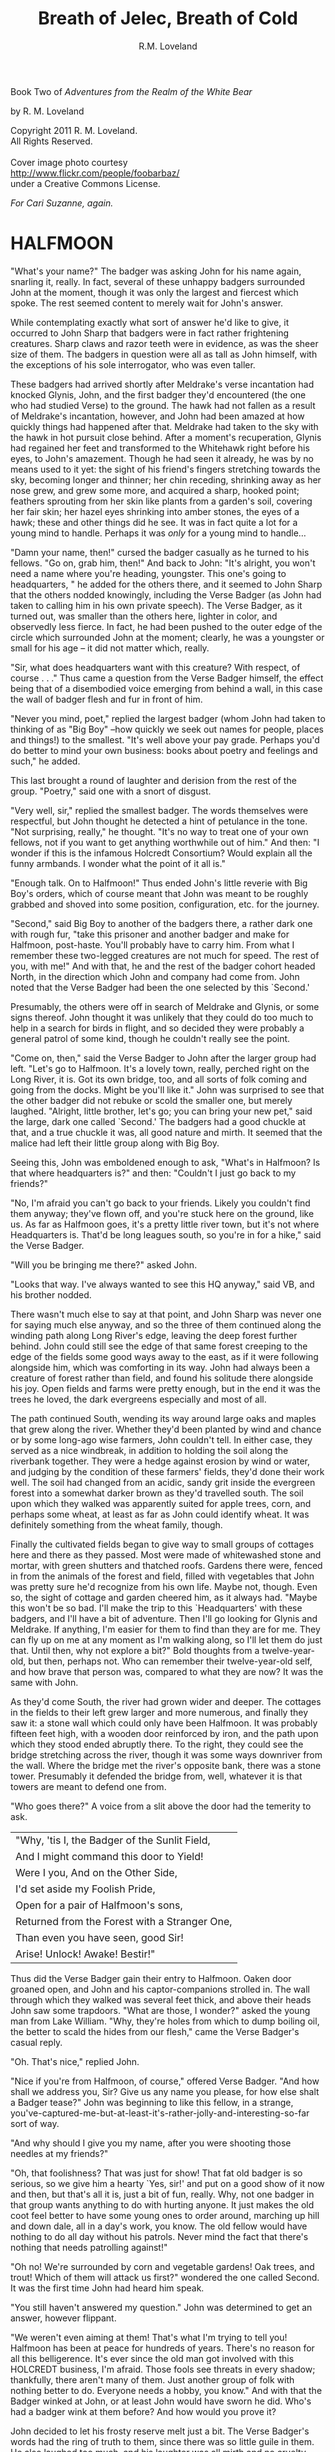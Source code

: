 #+TITLE: Breath of Jelec, Breath of Cold
#+AUTHOR: R.M. Loveland

Book Two of /Adventures from the Realm of the White Bear/

by R. M. Loveland
#+begin_html
<p style="page-break-before:always"></p>
#+end_html

#+begin_verse
Copyright 2011 R. M. Loveland.
All Rights Reserved.

Cover image photo courtesy
[[http://www.flickr.com/people/foobarbaz/]]
under a Creative Commons License.
#+end_verse

#+begin_html
<p style="page-break-before:always"></p>
#+end_html

/For Cari Suzanne, again./
#+begin_html
<p style="page-break-before:always"></p>
#+end_html

* HALFMOON

"What's your name?" The badger was asking John for his name again, snarling it, really. In fact, several of these unhappy badgers surrounded John at the moment, though it was only the largest and fiercest which spoke. The rest seemed content to merely wait for John's answer.

While contemplating exactly what sort of answer he'd like to give, it occurred to John Sharp that badgers were in fact rather frightening creatures. Sharp claws and razor teeth were in evidence, as was the sheer size of them. The badgers in question were all as tall as John himself, with the exceptions of his sole interrogator, who was even taller.

These badgers had arrived shortly after Meldrake's verse incantation had knocked Glynis, John, and the first badger they'd encountered (the one who had studied Verse) to the ground. The hawk had not fallen as a result of Meldrake's incantation, however, and John had been amazed at how quickly things had happened after that. Meldrake had taken to the sky with the hawk in hot pursuit close behind. After a moment's recuperation, Glynis had regained her feet and transformed to the Whitehawk right before his eyes, to John's amazement. Though he had seen it already, he was by no means used to it yet: the sight of his friend's fingers stretching towards the sky, becoming longer and thinner; her chin receding, shrinking away as her nose grew, and grew some more, and acquired a sharp, hooked point; feathers sprouting from her skin like plants from a garden's soil, covering her fair skin; her hazel eyes shrinking into amber stones, the eyes of a hawk; these and other things did he see. It was in fact quite a lot for a young mind to handle. Perhaps it was /only/ for a young mind to handle...

"Damn your name, then!" cursed the badger casually as he turned to his fellows. "Go on, grab him, then!" And back to John: "It's alright, you won't need a name where you're heading, youngster. This one's going to headquarters, " he added for the others there, and it seemed to John Sharp that the others nodded knowingly, including the Verse Badger (as John had taken to calling him in his own private speech). The Verse Badger, as it turned out, was smaller than the others here, lighter in color, and observedly less fierce. In fact, he had been pushed to the outer edge of the circle which surrounded John at the moment; clearly, he was a youngster or small for his age -- it did not matter which, really.

"Sir, what does headquarters want with this creature? With respect, of course . . ." Thus came a question from the Verse Badger himself, the effect being that of a disembodied voice emerging from behind a wall, in this case the wall of badger flesh and fur in front of him.

"Never you mind, poet," replied the largest badger (whom John had taken to thinking of as "Big Boy" --how quickly we seek out names for people, places and things!) to the smallest. "It's well above your pay grade. Perhaps you'd do better to mind your own business: books about poetry and feelings and such," he added.

This last brought a round of laughter and derision from the rest of the group. "Poetry," said one with a snort of disgust.

"Very well, sir," replied the smallest badger. The words themselves were respectful, but John thought he detected a hint of petulance in the tone. "Not surprising, really," he thought. "It's no way to treat one of your own fellows, not if you want to get anything worthwhile out of him." And then: "I wonder if this is the infamous Holcredt Consortium?  Would explain all the funny armbands. I wonder what the point of it all is."

"Enough talk. On to Halfmoon!" Thus ended John's little reverie with Big Boy's orders, which of course meant that John was meant to be roughly grabbed and shoved into some position, configuration, etc. for the journey.

"Second," said Big Boy to another of the badgers there, a rather dark one with rough fur, "take this prisoner and another badger and make for Halfmoon, post-haste. You'll probably have to carry him. From what I remember these two-legged creatures are not much for speed. The rest of you, with me!" And with that, he and the rest of the badger cohort headed North, in the direction which John and company had come from. John noted that the Verse Badger had been the one selected by this `Second.'

Presumably, the others were off in search of Meldrake and Glynis, or some signs thereof. John thought it was unlikely that they could do too much to help in a search for birds in flight, and so decided they were probably a general patrol of some kind, though he couldn't really see the point.

"Come on, then," said the Verse Badger to John after the larger group had left. "Let's go to Halfmoon. It's a lovely town, really, perched right on the Long River, it is. Got its own bridge, too, and all sorts of folk coming and going from the docks. Might be you'll like it."  John was surprised to see that the other badger did not rebuke or scold the smaller one, but merely laughed. "Alright, little brother, let's go; you can bring your new pet," said the large, dark one called `Second.'  The badgers had a good chuckle at that, and a true chuckle it was, all good nature and mirth. It seemed that the malice had left their little group along with Big Boy.

Seeing this, John was emboldened enough to ask, "What's in Halfmoon? Is that where headquarters is?" and then: "Couldn't I just go back to my friends?"

"No, I'm afraid you can't go back to your friends. Likely you couldn't find them anyway; they've flown off, and you're stuck here on the ground, like us. As far as Halfmoon goes, it's a pretty little river town, but it's not where Headquarters is. That'd be long leagues south, so you're in for a hike," said the Verse Badger.

"Will you be bringing me there?" asked John.

"Looks that way. I've always wanted to see this HQ anyway," said VB, and his brother nodded.

There wasn't much else to say at that point, and John Sharp was never one for saying much else anyway, and so the three of them continued along the winding path along Long River's edge, leaving the deep forest further behind. John could still see the edge of that same forest creeping to the edge of the fields some good ways away to the east, as if it were following alongside him, which was comforting in its way. John had always been a creature of forest rather than field, and found his solitude there alongside his joy. Open fields and farms were pretty enough, but in the end it was the trees he loved, the dark evergreens especially and most of all.

The path continued South, wending its way around large oaks and maples that grew along the river. Whether they'd been planted by wind and chance or by some long-ago wise farmers, John couldn't tell. In either case, they served as a nice windbreak, in addition to holding the soil along the riverbank together. They were a hedge against erosion by wind or water, and judging by the condition of these farmers' fields, they'd done their work well. The soil had changed from an acidic, sandy grit inside the evergreen forest into a somewhat darker brown as they'd travelled south. The soil upon which they walked was apparently suited for apple trees, corn, and perhaps some wheat, at least as far as John could identify wheat. It was definitely something from the wheat family, though.

Finally the cultivated fields began to give way to small groups of cottages here and there as they passed. Most were made of whitewashed stone and mortar, with green shutters and thatched roofs. Gardens there were, fenced in from the animals of the forest and field, filled with vegetables that John was pretty sure he'd recognize from his own life. Maybe not, though. Even so, the sight of cottage and garden cheered him, as it always had. "Maybe this won't be so bad. I'll make the trip to this `Headquarters' with these badgers, and I'll have a bit of adventure. Then I'll go looking for Glynis and Meldrake. If anything, I'm easier for them to find than they are for me. They can fly up on me at any moment as I'm walking along, so I'll let them do just that. Until then, why not explore a bit?" Bold thoughts from a twelve-year-old, but then, perhaps not. Who can remember their twelve-year-old self, and how brave that person was, compared to what they are now? It was the same with John.

As they'd come South, the river had grown wider and deeper. The cottages in the fields to their left grew larger and more numerous, and finally they saw it: a stone wall which could only have been Halfmoon. It was probably fifteen feet high, with a wooden door reinforced by iron, and the path upon which they stood ended abruptly there. To the right, they could see the bridge stretching across the river, though it was some ways downriver from the wall. Where the bridge met the river's opposite bank, there was a stone tower. Presumably it defended the bridge from, well, whatever it is that towers are meant to defend one from.

"Who goes there?" A voice from a slit above the door had the temerity to ask.

| "Why, 'tis I, the Badger of the Sunlit Field, |
| And I might command this door to Yield!        |
| Were I you, And on the Other Side,             |
| I'd set aside my Foolish Pride,                |
| Open for a pair of Halfmoon's sons,            |
| Returned from the Forest with a Stranger One,  |
| Than even you have seen, good Sir!             |
| Arise! Unlock! Awake! Bestir!"                 |

Thus did the Verse Badger gain their entry to Halfmoon. Oaken door groaned open, and John and his captor-companions strolled in. The wall through which they walked was several feet thick, and above their heads John saw some trapdoors. "What are those, I wonder?" asked the young man from Lake William. "Why, they're holes from which to dump boiling oil, the better to scald the hides from our flesh," came the Verse Badger's casual reply.

"Oh. That's nice," replied John.

"Nice if you're from Halfmoon, of course," offered Verse Badger. "And how shall we address you, Sir? Give us any name you please, for how else shalt a Badger tease?" John was beginning to like this fellow, in a strange, you've-captured-me-but-at-least-it's-rather-jolly-and-interesting-so-far sort of way.

"And why should I give you my name, after you were shooting those needles at my friends?"

"Oh, that foolishness? That was just for show! That fat old badger is so serious, so we give him a hearty `Yes, sir!' and put on a good show of it now and then, but that's all it is, just a bit of fun, really. Why, not one badger in that group wants anything to do with hurting anyone. It just makes the old coot feel better to have some young ones to order around, marching up hill and down dale, all in a day's work, you know. The old fellow would have nothing to do all day without his patrols. Never mind the fact that there's nothing that needs patrolling against!"

"Oh no! We're surrounded by corn and vegetable gardens! Oak trees, and trout! Which of them will attack us first?" wondered the one called Second. It was the first time John had heard him speak.

"You still haven't answered my question." John was determined to get an answer, however flippant.

"We weren't even aiming at them! That's what I'm trying to tell you! Halfmoon has been at peace for hundreds of years. There's no reason for all this belligerence. It's ever since the old man got involved with this HOLCREDT business, I'm afraid. Those fools see threats in every shadow; thankfully, there aren't many of them. Just another group of folk with nothing better to do. Everyone needs a hobby, you know." And with that the Badger winked at John, or at least John would have sworn he did. Who's had a badger wink at them before? And how would you prove it?

John decided to let his frosty reserve melt just a bit. The Verse Badger's words had the ring of truth to them, since there was so little guile in them. He also laughed too much, and his laughter was all mirth and no cruelty. John decided he believed him. "You can call me `Ursus,' if you please. And how should I address you?"

"I am known as Vellus to most, so you may call me that. Don't think you've won anything through a name, however. This is but the outermost ring of my powers, if you catch my meaning."

John did not, or not really, at least. He only knew what Meldrake had told him: don't give anyone your true name.

"Ursus is the bear. Are you a bear? I know a few, and they are not so small as you. They smell worse, and their claws are deadlier. Perhaps you'd like to meet one of them?" Vellus the Verse Badger was nothing if not accomodating, anyone could see that.

Just then they emerged from the tunnel through the wall into the sunlight. What John saw was a delight. Cobbled streets lined with trees, and all manner of strange creature and folk to stroll them! The main street of Halfmoon was much like those that John knew back in that other place that he called home, which is to say, Lake William. Of course, it wasn't Lake William, anyone could see that, or even a mirror of Lake William. In any case, the buildings ran alongside the street, several stories tall. Sidewalks ran in front of them, and trees planted every so often gave them shade. Shops and (presumably) restaurants filled the ground floors of the buildings -- some of them even had signs John thought he could almost read! They were written in a queer language whose letters resembled English, but of course it wasn't English, not really. After trying to read the signs for a moment and realizing he was lost, John gave up. Better to take in the rest of the scene.

As noted above, there were creatures and folk going about their daily business along those tree-lined sidewalks. And the streets! Filled with carts, and creatures darting between them to cross the street (no crosswalks here, John noted), the street was crowded with carts of all shapes and sizes. Presumably they were delivering to and from Halfmoon all sorts of victuals, vittles, trinkets, magical amulets, books, produce, meat, spices, salt, and more. John could smell some of those things as he stood, dumbfounded, with the badgers at his side.

Many of the carts were being pulled by oxen, just as one might imagine; John was surprised (though he shouldn't have been by now) to hear them talking to each other, and their drivers! "But of course," he thought, "Why shouldn't the oxen talk? Everyone and everything else does! I suppose the trees will be talking next, we haven't heard from them yet."

Little did Young John Sharp know as he spoke those words.

"Come now! Wake up, look lively! We're off to see a friend of mine, and maybe ours." Vellus had let John look long enough, and standing in one place when one is in a bustling town just won't do. "We'll see if you still want that name of yours in a bit," added the badger with a toothy grin. It made John a little uneasy, since (good-natured or no) a lot of sharp teeth were visible when Vellus grinned, and even though badgers didn't eat humans so far as John knew, sharp teeth on a creature that size will tend to make one a bit uneasy.

Second might have sensed that uneasiness. "Don't worry, lad, where we're going it's perfectly safe, even for hairless creatures with no teeth like yourself. Meaning no offense, of course," he added. "It's just that we haven't often seen your like in the Realm. Most everyone here is a creature of land, air, or sea, with the appropriate fur, feathers, claws, beaks, horns, etc. So you can imagine we find it a little curious how you lot could defend yourselves, survive."

It was obvious to John that Second had never visited the world of Men.

And so they set off on a little journey through the streets of Halfmoon, with Vellus in front, Second bringing up the rear, and poor John trying to keep pace as he was jostled between. The brisk pace meant that John experienced the next part of his time in Halfmoon as a bit of a blur. More tree-lined, cobbled streets, more creatures filling them, more signs in that queer "almost-but-not-quite-English" that made his head swim. Turn left, turn right, walk briskly to corner, turn left again. These were as many words as Vellus uttered, muttering as he glanced back and forth between the street and a scrap of paper (or what passed for it), all at a brisk march. It seemed that he'd been given directions by this "friend," and they were all three of them at the mercy of that slip of paper, or so John thought.

And just when John had begun to tire of yet another street, yet another line of oxcarts, crowds, not-English signs, and the like, Vellus drew to a halt. This meant, of course, that John ran squarely into the back of him, since he was in the midst of walking just as fast as his (admittedly) rather short legs would let him. John thought it was rather like walking into a wall (a fur-covered wall, that is).

They found themselves at the edge of a queer sort of park. Open fields skirted the front edge of it, where the sidewalk ran along the street, which acted as a buffer of open space between the busy streets and the woods of the park itself. Of course, John had no way of knowing that it was a park, or if it was, but what else could it be? One can only interpret new information in terms of what is already understood, and so he understood it as a city park.

"This looks like a park. Reminds me of the park back home in Lake William," John managed to get out (after having recovered from his impact with the fur-covered wall that was Vellus, of course).

"'Park,' eh? Well, here we'd call it a smallwood. Though it probably amounts to the same thing," replied Vellus.

"Wait a minute. Why did you need that piece of paper with directions to find it? I thought you were from around here," said John Sharp.

Vellus and Second looked at each other.

"Smallwoods have a way of moving about a place, didn't you know that? Or do all your 'Parks' just stay in one place?" asked the Verse Badger.

John didn't know what to make of it, so he remained silent.

Vellus replied to his silence with a nod. "In any case, we've arrived. Our guide resides within, and here we are without! Let's march ourselves up to the gate, and give the fool a shout!" It seemed that he was in the mood for some rhyming again.

They left the sidewalk and continued up a footpath lined with uneven stones. As they crossed the field and came closer to the `smallwood,' John could see that there was a wooden gate across the path where it entered the wood. "Is there nothing in this place," John thought to himself, "but that it doesn't have a gate of some sort in front of it?" He thought it best not to share such questions, of course.

As they approached the gate, John could see that it was set in an arch, also of wood, carved with strange letters that he didn't understand. They were different from the "not-English" of the signs in the town, though. In addition to letters, there were other carvings, lining the arch and the edges of the door in what we would describe as a `knotwork' pattern. The surfaces of the door itself were both carved and painted, and depicted scenes of small, dark creatures engaged in various activities. Or so one imagined, from a distance of twenty yards.

The images grew clearer as they made their way closer. "Bears!" thought John. "Bears!" Realizing what was carved on those doors, he was both excited and afraid. Each door was carved with three scenes, arranged vertically. The lower panel showed what were obviously cubs, little roly-poly creatures all in a pile, wrestling around as cubs are no doubt wont to do, and all the while Mother looked on from not-far-away. John thought that she was probably enjoying the play of the cubs, but there was also a note of defending them there, a fierceness that said: "Come no closer."

The second, middle panel showed a great tree, and in the high central branches of that tree was a bear, presumably there to gather whatever fruit or honey from beehives had drawn him or her there. The picture was an amazement to John, for although he knew from reading books that bears could climb trees, he had never seen any pictures of such things, much less seen it in life. And yet here it was, carved in relief and painted, a bear clambering around in the upper branches of a high tree! Rather exciting stuff...

The third and highest panel John saw last. Since the gate was so tall, let's say eight feet or more by our measure, his eyes fell naturally to the bottom panel, and then rose to the center. But now, having seen those lower panels, he turned his eyes to the highest panel of the carved wooden door, and what did he see there? Why, only this:

Two huge bears faced off against each other. Clearly a fight or contest of some sort was about to take place. Between the two bears stood a massive, gnarled tree, the branches of which filled the sky of the carving and, in fact, covered it completely. Beneath its massive span and thick trunk, the bears beneath looked rather small, though John had no doubt that, were he to see two such bears in person, preparing for combat, he'd be quite afraid. Which was no doubt what he should be feeling right now, approaching the lair of what was apparently a bear or group of bears, right here in the middle of a bustling town. And from the looks of things, they didn't really want visitors.

Even the loquacious Vellus, the Badger of Verse himself, seemed somewhat cowed (or was it awed?) as they approached the high oaken gates. Second, usually not one to say much, kept his own counsel as usual. As did John. Vellus merely turned to John, and said quietly (if rather sharply), "Mind your tongue here, as I will mine. Friends or no, they can be fierce!" And with that, fear or no, caution or no, the Verse Badger drew himself up to his full height, steel in his spine, and raised the brass knocker that hung from the heavy gate. One, two, three times he knocked. The sound the knocker made as it struck the brass plate behind it rang across the field over which they'd walked. It seemed to affect the dark forest ahead queerly, however, and John could have sworn the sound didn't travel more than ten feet or so before failing.

The sound of that knocker's ring could have lost its courage, after all. Upon entering *that* forest, filled with *those* creatures, one could hardly be blamed for losing heart. Even if one were an inanimate wave of sound. For the bears were widely known in the Realm, and feared, not because they were killers, per sÃ©, or particularly vicious (certainly they were no more bloodthirsty than the birds of prey, or vicious than an aroused badger, for example), but because of their sheer greatness of size, and also, one must imagine, because of how terrible a creature of that size can become when aroused to anger. For size does matter, in some things, and the rage of a giant beast must exact its own terrible price on those within reach when that rage comes.

Perhaps more unsettling to the other creatures of the realm was that there was no way to determine when a bear might attack. In some cases it was largely a matter of the bear's personality and personal inclination, and thus there was no way to predict it. This is not to say that all creatures in the Protector's Realm did not have their own personalities, thoughts, and feelings, for of course they did, and to claim otherwise would be folly. Even so, the bear was known as a creature of strange moods rather than predatory impulses, and most thought it the better part of wisdom to simply stay away. For what reason would a badger have to consort with bears? Or a raven, for that matter, or a starling or rabbit or wolf? Of all these, the wolves were the only land animals that did not fear the bears, which is to say: would engage in battle with them from time to time, usually over a freshly killed carcass. We might style it more neutrally as a `confrontation', though for a wolf it is more akin to a battle than a hunt, when dealing with a creature such as a bear.

Then there was the matter of the smallwoods, which is to say: Magic. For the smallwoods were forests that *moved*, and travelled from place to place throughout a city or town. They were known as the only way for bearkind to enter or leave a town, or at least: the only way they *would* enter or leave. And how could a forest move from one place to another, you ask? How could it travel from town to town, or (as also happened) from one place within a town to another, and all this without the town's residents seeing or hearing a thing, waking up on Thursday and finding that Wednesday's forest in the park on the south edge of town had become Thursday's forest on the north end? We simply don't know, as they don't, and there are some such things that we cannot know, the mysteries of bears perhaps being one of those mysteries among many that the universe holds. Or perhaps not, and one day we'll know how it's done, see the gears and nuts and bolts of it, so to speak, and say: "Oh, we knew it all along! No Magic about it!" All very easy to say, of course, once we've learned how a thing is done, we who couldn't dream up how to accomplish that thing in the first place. In any event, we must call the moving forests of the bears `smallwoods', and we must admit that, for our purposes here, and according to our understanding, they are the true Magic.

None of this was on young John Sharp's mind, however, as the clang of the brass knocker at the bear's gate rang through the air. There was no other sound that John could detect, and as far as he could tell nothing was moving in forest or field. Vellus stood statue, with his brother Second beside him. They had said they had a friend here, but it was hard for John to imagine that a creature friendly to them was about to appear from behind the gate. Though John had to admit that of the scenes carved on the door, the first two had been peaceful enough, and the second one, with the bear up in the tree, could even pass for humor.

Just then they all three heard something large moving behind the gate. They could hear its breathing. A snort came, that turned into a kind of growl or throat noise. John stood stock-still and prayed (not for the first time, and not the last) that he would find a way through this, as a large body bumped against the gate from behind.

John heard the rattling of heavy chain against oak. Three seconds later, the door began to swing outward from the stone arch.

* THE TUTOR

"It doesn't work," said the novice, a young man of 13. Tall, though slight and pale, with a rather nondescript mop of brown hair, he was but a middling student at the castle. Indeed, he was one of those most often found here in the head Tutor's office seeking assistance from his elders. Even so, he received only middling marks from his superiors. The study of number did not come easily to all those chosen by the Master of Red and Black, it seemed. And yet here he was again, seeking to learn. What else could a teacher do, but teach?

Known mostly as "Spark," he was not known for the quickness of his mind among the other students. One had to wonder whether that nickname had been given to him by the other students as a cruel jape, since he was hardly the brightest light to shine forth from the Dark Tower. Or even the sixth-brightest. Oh well. Hopefully he hadn't seen the cruelty in their dry humor and had merely taken it as a compliment, a name meant to denote his skill in taming the elemental forces which were required in order to make the new computing machines work. Or so the Head Tutor hoped as he considered the boy across the table. He hoped above all that the boy would remain oblivious to their jokes and cruelty, and keep working. And yet...

Would that all of my charges were as curious, even those whose intellectual gifts are greater. No, he reminded himself, /especially/ those whose gifts are greater. For in the study of number, and indeed of the new computing machines which had recently grown therefrom, diligence and curiosity often outstripped raw ability. Many were those who had been given the Gift at an early age, and squandered it as their dimmer peers eventually surpassed them through hard work (or serendipity, which is just one of the effects of hard work). Often it seemed that their intellectual gifts were in fact curses, which of course is true of most gifts that allow one to get away with doing less than one's peers. Indeed, there are no gifts, only things that cost. Everything costs, in the end. The sword with which you slay the dragon today may cut your own throat tomorrow. And so on. And yet here he is again in my office, this skinny creature with no real ability, just refusing to quit, refusing in the face of all his mediocrity to slink away defeated and leave the field to his intellectual betters.

"I spent all last night trying to figure out what was wrong with it, and I have a few ideas. I wrote them down." The boy pulled out a piece of paper filled with unintelligible glyphs. "/What are these, the marks of chicken's feet/?" thought the Tutor. "/And I don't understand that messy-looking diagram over there on the left/."

"Alright, young master. Let's see what we have here. I see you've chosen the hexadic representation?" The boy nodded yes. "Very well, let's get this into some kind of order, shall we? I see, in this corner, a diagram of sorts? Are these the signal roads along which you'd like the Elemental Forces to travel?"

The boy nodded again. Signal roads were a difficult concept to master for some, the Tutor had to admit. He had had some difficulty when he'd started to learn them as well, though not nearly so much as this young one was having. No matter. The material must be pounded through thick skulls as well as thin.

"Source, earth... yes, yes. Wait, what's this?" He pointed out a glyph that straddled two signal roads where they crossed (lines on the parchment, really, and rather ugly, wavily drawn ones in this case, clearly by an unsteady hand). /Rather than give him an answer, ask a question/. "What does this do?"

"Well, I put that there to raise the Elemental Force along that road, but ..." The boy frowned, and didn't speak for several long seconds. Finally even his meager intellect was able to distinguish what the teacher was implying, and he realized his error. This time, at least. "Of course! I raised the Elemental Force, but at the cost of rising Innate Friction! Continuity of Flow remained the same, of course, but it was no longer enough to overcome the Innate Friction! Thanks, Tutor! I guess it's back to the drawing board. I only hope it's ready by the next moonturn, since that's when the next Evaluation begins." With that the young boy scurried out the door of Acutus the Head Tutor, presumably back to the little workbench he shared with two other Acolytes in the common study rooms.

Acutus' own rooms were little better, though he appreciated them just the same. Situated as they were in a single cylindrical tower, the various Acolytes, hangers-on and advisors to the Master of Red and Black (or "M.R.B.") were allotted rather limited floor spaces, since all rooms in the tower were cross-sections of a "doughnut" shape created by the central stair that ran up the innermost area of the structure. Because of this, the status of one's rooms were determined by how high and how small they were, since to have a larger room meant to be further from the seat of power, as well as to have a diminished view. Thus Acutus was well-pleased with his location in the top third of the tower, and certainly the view from his windows out to the surrounding mountainsides was stunning, absolutely stunning. One paid for that as well, however, with chill. This high up, the wind never stopped blowing, and so arrangements were made for heavy, shuttered windows, thick velvet curtains, and of the course the fires were kept burning at all times.

Acutus yawned. It was too early in the morning for an aging bird like himself to be dealing with these strange creatures, these so-called "humans" from another world, that seemed so important to the tower's Master. As a young jay, long before the ascendancy of the Master of Red and Black, he had studied at the Rookery in Halfmoon, which for many years had been the main seat of higher learning in the Numerick Arts, renowned throughout the Realm of the White Bear (Jelec, the Protector, Honored be His Name, Red His Tooth and Claw). Acutus had earned high marks as a young bird fresh in from the forest, and for long years after that had tutored at the Rookery himself, in addition to travelling throughout the realm while pursuing his own studies and research. From time to time he would visit other Numbermasters living throughout the land, sharing their hospitality and company, not to mention the use of their libraries whenever he could. Upon his return to the Rookery from one of his famous trips abroad he would give a lecture, or series of same, sharing what knowledge he'd gathered with his fellow seekers after wisdom.

Much had changed since the arrival on the scene of the Master of Red and Black, however. Acutus was no longer a scholar in residence at the Rookery in Halfmoon; he had been called away two years ago by the Master of Red and Black, with the Rookery's own Headmaster serving as catspaw. Always a jealous old creature, that Headmaster. Acutus must have seemed a rival to him, and so he was sent away. Acutus was to take up a new position, he'd been told, at another castle away to the South, somewhere in the Kettle Mountains. Once there, he would become the head Tutor (which meant he would assume the duties of a Headmaster without the associated pay), and his charge was to design the curriculum of a new school of Number, training new Numbermasters. It was what he felt he was born to do, and to be appointed by the Rookery's Headmaster to open a new school, well, it was supposed to be a high honor, and yet it had left a bad taste in his mouth somehow.

For one thing, he'd never heard of this "Master of Red and Black" fellow, and for that reason alone he had been suspicious. Who was this person, and what had he done that he could convince the Rookery's Head to open a new school just for him? For all the years of his life, Acutus knew, as did every other Numbermaster in the Realm, that there were only three schools for those who would wrestle with the mysteries of Number. Halfmoon was largest and oldest, trainer of the most able teachers and researchers. Aerie was smaller, a single tower in a monastic setting high in the Barkshire Mountains to the East of Halfmoon, long leagues away and surrounded by endless miles of the Black Forest. Her students went the way of Combination, which was to say those mysteries of counting and chance.  Finally there was Northwatch, called by some Norwich, a mighty castle in its own right, originally raised by the early Bear Kings in the Frosted Hills south of the Rondak Mountains. Fewer visitors made their way there, though the journey was no longer than that to Aerie. Some said it was the cold and snow that kept visitors away, others that it was the queer ways of the Northerners. Whatever the reason, it was known as a lonely place. Northwatchers ("Norritchers" in the peasant tongue) traveled the road of Fluxion, which was to say the essence of Change. Curves, their slopes and the areas beneath were what they sought. A worthy study, truly, and honorable, Acutus thought. Many of the mysteries were connected by the study of Fluxions, and connected to it as well.

Indeed all three Houses of Number had distinguished themselves with honor, there could be no denying. For as long as those now living could remember, there had been these three homes and refuges for the study of Number and her mysteries. Now there was a fourth, struggling to be born amidst the wilderness. Acutus knew that it was not worthy of inclusion with the others, and wouldn't be for hundreds of years at least. Even then, it would always retain title as the newest House, and as such would remain the younger sibling of the others, ever having to prove its worth. For now it did not even have a proper name, which was all to the good, Acutus decided. The other Houses of Number would scarce be aware of its existence for some years yet, since he was sure that the Rookery's Headmaster hadn't troubled himself overmuch to inform the others of Acutus' whereabouts. For whatever reason, the old stork had wanted him gone, and for good.

"So be it, then," he had often thought. "I'll raise this House myself, and it shall become Great. Let the other Houses tremble at the mention of the Dark Tower and its mages, wizards of Number itself but also of the new Counting Machines that will extend the reach of their powers over the whole earth!"

Such had been the goal of Acutus during his fervor at the discovery of the Counting Machines. What a wonder, after all! A machine that can perform calculations for you, can compute the trajectories of the moon and stars, search tirelessly through veritable haystacks of numbers for just the one you need, the right one that makes answering your question or solving your problem that much easier! Or at the very least: a tool that would extend one's reach, would allow one to grapple with ever greater and greater mysteries of Number, Knowledge and the Universe!

Of course, the machines were still large, fragile, and somewhat error-prone. Their understanding of numeric precision still left a great deal to be desired, and they required teams of highly trained Numbermasters and Acolytes to massage their inputs and outputs. For all their promise of infinite possibility, their opening up of doors into the halls of cosmic power, they were still only machines that had been conceived of and created by fallible creatures of blood and bone. Still, they represented a technology in its infancy, and one which the general public was hardly even aware of to boot. Little did the commons know what delights the future held in store for them! And as one of history's great and almost-forgotten Numbermasters, that inimitable black bear known simply as SchneeBaer (The Snow Bear), was quoted as saying: "Technology always gets better; it never gets worse."

Acutus had envisioned a world where the Numbermasters, rather than serve the ambitions of warriors, as they had for so many years, would serve the people. For centuries the various Orders of Number had earned their place in the Realm through service, first to the ancient line of Bear Kings, and then to the various lords and masters that had sprung up after those early kings had disappeared. The world had changed since then, though. Kings and battles, blood and valor had given way to farming, trading, a life of peace and plenty. Now instead of a countryside filled with bustling castles, keeps, and holdfasts, it was farms, cottages, humble folk plying their trades, making their way through life as gracefully as they could.  Humble folk who needed the protection of the rule of law, not some ancient Bear King's long-dead words. Meanwhile, in many places, castle, keep, and holdfast stood empty, and most people were happy to have it that way.

And of course that was why the Master of Red and Black had always hated for it to be called the Realm of the White Bear. For though there were bears in the world, just as there were other creatures (from Aardvark to Zebra and beyond), the dread White Bears had not made their way below Rondak for many generations now, and whatever trade they plied in those vast, icy wastes was of no concern to those within the Realm (or whatever it would soon be called, with the advent of this New Age they were building).

Thus it was time for the Realm to move beyond woods magic and dead kings, and to embrace the rule of law and civilization. Bright civilization, Redcloth called it!--

Acutus caught himself at that mention of the Master's common name. One never knew when the Master might be listening in. If not him, one of his shadows. It was best to comport oneself in one's own mind as one would in public, Acutus told himself. Yes, that was best.

* A LADDER TO THE STARS

  "And so it was that I found myself traveling in the company of a large raven. In fact, the raven in question was as tall as I was (which is to say: around six feet or so). He had discovered me in the dungeon of Redcloth's tower, and had brought with him, in addition to bread and water (O Joy! O Bounty!), a selection of magical items which, he assured me, would make our hasty exit possible. Naturally, I was overjoyed to hear this, since I was at that time unable to work any magics whatsoever on my own behalf. It was my hope that his large size and rather fearsome staff of ash (with its appropriately large head of meteor-rock), which he referred to as the "Staff of Forgetting", would be adequate to secure our release.

  You can imagine my dismay upon learning that his plan for rescuing me involved, not the heavy staff with which he was armed, nor his aforementioned formidable size, but a pouch on his hip, from which he drew several scrolls of sheepskin (or a similar material, since I cannot know for sure), upon which were written mere words and symbols! Disaster! Of course, little did I know back then that these were the true tools of his trade, and more dangerous they turned out to be in the end than any longswords or warhammers. But that is a story for another time, perhaps, for in fact, the very manner of my escape was to depend upon one of these scrollmagics. For this raven and I found ourselves at the end of a long tunnel beneath the great tower. Presumably it was built for drainage, since its distinguishing characteristic was a trough, several inches deep, which ran down the center of the stone floor, creating two `lanes', as it were, and upon these we traveled. We stood there, looking out at the freedom which awaited us mere inches away... through iron bars!

  And what did this black stranger do? Did he call down the mighty powers, which I now know that he had at his command? Did he invoke some terrible spirit from beyond our little mortal coil, whose mildest wrath would tear down that dread tower, terrible as it was in its own black way, block by obsidian block? Did he conjure a $VERSEMAGIC that, in its poignance and elegance of phrase, in its bombast and gravitas, its vivacity, would rip Redcloth and all his avatars from this plane of existence with the force of seabourne gales?

  No, no, no, and no. He muttered something and pulled from the aforementioned pouch at his hip a smattering of tiny seeds, which he tossed nonchalantly onto the stones at the floor of the tunnel. He then withdrew one of the scrolls I've just told you about, and he spoke a few simple lines which, even to this day, I remember well:

| For each of you, seeds numbered 1 through /n/,     |
| Please, and Thank You, and Thank You again.        |
| Until you meet an obstacle, grow up straight,      |
| Branch left and right once you meet that gate, and |
| Naturally, branching, do the same as before,       |
| A tree at each tip, your roots in the floor.       |

  With that, he reached into his pouch yet again, and brought forth a clear flask. I must assume that it was filled with water, but it was like no water which I had ever had the pleasure to see or taste, for as soon as he had sprinkled it over the seeds, he motioned for me to step back a few paces. And a good thing he did so! For no sooner had I done as he'd bid than the first shoots emerged from those seeds and began burrowing into the stones in the floor. Presumably, they wanted each to secure a proper footing before beginning their upward growth. I could hardly believe my eyes as I watched them quite literally `shoot' up from the ground and meet the iron bars, which, as it turned out, formed a portcullis. Just as the raven's verse had requested of them, the vines (as they now clearly were) grew to the first bar and branched in two, forming a `V'. Each arm of this `V' then wrapped over the bar, at which point the arms met, and each grew around the other in brief embrace, after which time they continued growing ever upward, finding a new partner with which to continue the dance at the next level. In this way they grew upward and outward, each shoot becoming vine and then thick branch, until at last they had covered the entire portcullis of iron in a sort of regular "web" pattern or latticework.

  [Figure 13.0: FRACTAL TREE/PORTCULLIS DIAGRAM]

  At that time I began to notice a slight groaning and creaking. It was the sound something makes when it hasn't been moved from one place for a very long time. For the branches of the raven's few seeds had reached their full growth and strength, and now they began to push implacably against the weight of the portcullis. It began to move upward, so slowly that it was almost imperceptible to the eye.

  Now, I must admit that I began to feel some anxiety at that point, since I was, in fact, still technically a prisoner of Redcloth's dread tower, and on that count very little of substance had changed, since I had not even got out the basement door yet! And so, unselfish fellow that I am, I turned and shared these feelings with my new friend and would-be rescuer. "Friend", I said, "you've done lots for me so far, and I am of course very grateful, but I remain troubled since, for all your work, we're still in the basement of the same tower in which I woke up this morning, and not very many steps away from the cell where I slept, as it happens. I've no doubt that you're a brave and hearty fellow, and that, should the alarm sound and dozens of my captors come pouring out-of-doors to guard this entrance from the outside, or some such, you would do your bravest best, but 'twould avail us little, as I think you know".

  And so he turned to me and said, "All that you've said is true, but in fact our true difficulty lies in front of us, not behind. For the malice of Redcloth is a subtle malice, full of tricks, traps, and puzzles. I've no doubt this simple business with the portcullis will be looked back upon with a fond nostalgia once we've seen what awaits us beyond these walls".

  "And yet you don't seem to be in any particular hurry", I replied. "Why is that? Aren't there going to be guards coming? One might imagine that a tower this size has many and more. Yet you don't seem concerned at all."

  "Mere guards are of no concern to me. Nor would they be to your captor. For he and I were trained at the same schools, by the same masters, and as such mere physical conflict, constraint, or restraint interests us little. Knowing this, he guards his tower against his real enemy, who was once a friend. For the most dangerous enemy was always once a friend. Otherwise, how could he hurt you? Only a friend would know where best to aim his sword. For that reason, I know that guards are not our challenge here. The contest is with your captor himself, and our weapon is the same as it was ever (and shall be for ever) where he is concerned: the mind. Therefore we should worry ourselves but little over guards and swords, and rather more over traps, tricks, and puzzles of logic."

  I was, to understate, quite surprised, and not entirely happy to hear this news. "Wait. You were once friends? I don't understand. How is it that you're here to help me now? Why? What do you stand to profit from this?"

  "Profit is of no concern to me, I have the whole world given to me. As do you, though you do not see it, friend. As for the story of my friendship with your captor, that is a long and arduous tale, with twists and turns and the love of a woman, madness, and all the ingredients which go into the cooking of such a stew. As such, we haven't time for it here."

  At that I was silent. I supposed that I would rather be rescued, and hear the tale another time (preferably in a nice warm pub, with the fire blazing and a cold pint in hand), rather than hear the tale now and thereby disrupt the rescue. I wasn't reassured, however, since the revelation that my supposed champion was in fact a friend of my (still-nearby!) captor did but little for my general sense of well-being. Not knowing this strange raven from a hole in the ground, as the saying goes, I had little reason to trust him, save for the fact that I had rotted in that cell for Protector-only-knows how long, and this creature had been the only one to care, evidenced, of course, by the fact that he was the only one who'd shown up.

  During our conversation the vines covering the portcullis had rendered it nearly invisible; in fact, it now resembled nothing so much as an ivy-covered wall, since there was not even an inch of iron visible through the now-leafy vines. Nor was any light coming through the bars. Meanwhile, the slight groaning sound the portcullis made as it was being pushed up had continued, so that there was now perhaps an inch between the floor and the bottom of the gate.

  My anxiety, as I've said before, was growing by the second, despite my new friend's reassurances, or perhaps because of them, and so I found myself staring intently at that gap, tracking its maddeningly slow progress with a watchful eye. So watchful, in fact, that the eye in question (my very own!) was beginning to twitch.

  "Have you considered wiggling your toes?" Thus came the voice from the corner behind me. I jumped a bit at the sound, nervous thing on the verge of escape that I was, and saw the raven, now sitting on the floor. His back was against the wall, and he was smoking. In the now-mostly-dark corridor (growing lighter by the millisecond, thank The Protector!), I could see the raven's face lit by the red glow of his pipe. By this time I was tired of calling him "the raven", and so I asked simply: "What's your name, Friend?"

  To which he replied: "I carry several with me at all times, for use at need. In this part of the world, I go by Meldrake. But more importantly: Have you considered wiggling your toes?"

  "Whatever for?"

  "Combined with a few deep breaths, I hear it's quite therapeutic. All the rage these days among the consciousness-focussed wellness troupe. You know: biofeedback, meditative states, accessing the combined genetic wisdom of millions of years of your forebears via the collective unconscious. Surely you've heard about this sort of thing?"

  I had to admit that I hadn't.

  "No matter. You're of course free to discard or reuse my third-hand advice as you see fit. Though I, for one, recommend a good toe-wiggling from time to time."

  Though I had no idea what this character was on about, he had at least distracted me from my worries, if ever so briefly.

  "Perhaps you'd like to have a seat with me, and watch the sunrise?" With that, he nodded towards the opposite wall, where there was now a band of light along the wall's bottom edge, where the door had allowed it in.

  I decided to sit with him and watch that "sun" rise, and of course I wiggled my toes around some for good measure. As the good raven had implied, the tension within my feet was enormously strong, and had been causing me much pain, though I hadn't realized it before.

  We sat there for perhaps twenty minutes more, "watching the sun rise" thanks to the work of those magnificent seeds. He with his pipe, I with my earnest toe-wiggling. And breathing, too, when I remembered to do it.

  During that time I thought about several things. First, I imagined what manner of traps and tricks lay in wait for us as we made our way past this (likely) first and easiest obstacle of our journey from the tower. Or rather, I spawned a thread of worry that ran constantly in the background and ruminated upon such topics, thereby freeing my conscious mind for more interesting (or at least useful) work.

  Second, I spent a little time thinking about what, if anything, I'd do with my life if I ever got out of here. I quickly backgrounded that process as well, attaching the label: `UNPRODUCTIVE'. You see, I have a way of thinking about my thoughts that gives me the impression that I am in control of them --or at least, I have the impression of managing them, which is comforting and even sometimes useful.

  Having sent those uninteresting topics to background processes (as noted), I brought my attention to the present. And what did I know or notice about the present, now that I had backgrounded (hereafter referred to as "=bg='d") the usual currents of anxiety, idle future wonderings, &c.? It turned out that I knew several things:

  First: that I had just been freed from my (very small) cell by the raven with whom I now travelled, by a process that was itself duly fantastical in nature, and thus worthy of recollection for your benefit, you who are the faithful listener of this tale. Second: that cell had been hermetically sealed, i.e., had had magical protections placed upon it, in several forms, to wit:

  Verse magicks (a.k.a. "Versorial" magic): poems and songs that, in their intent, were designed to keep me from ever leaving that room, or, barring that, would visit terrible misery upon me and mine, should I ever find a way to leave. These were placed within the walls themselves during the room's construction. More precisely: verses had been composed and transcribed onto strips of cloth, which were then baked into each individual brick laid into each wall, to include all of the floors and ceilings.

  In addition, the door to my cell was built of black oak. It is difficult for me to impute the meaning of this to you if you are not, in fact, a resident of the lands where Jelec (The Protector, Honored Be His Name) holds sway, but let it suffice to say that the black oak is a rare and beautiful tree, one that hides deep in the forest, and which has properties -- that is, ways of disguising itself from intruders. Who are these intruders? Why, creatures like us, who do all of this unnecessary moving, running around, shouting, and general noisemaking! We alternately furry or feathered oafs, alive for this fleeting moment only! Well, the black oak (and all other trees, for that matter) are highly attuned to the movements of mammals, noisy noisemakers that we are. I'm sure you don't need me to tell you that trees are quite literally "plugged in" to the earth itself, and as such are privy to her moods and mysteries in ways that we who live a few brief years upon her surface cannot imagine.

  Finally, as you may have gathered, there are some of us here (you are among them, I think, Good Avis!) who happen to have special relationships with certain species of tree which, again for reasons which I do not understand, allows us to tap into those elemental magics to which I've just referred. The black oak is mine. As such, I could never harm it, or any door (since we are in fact discussing a door, as I recall) that is made from it. Can you harm your brother, your sister? No more could I visit harm upon my cell door. In fact, I loved that door, since I could sit in front of it for hours and just /be/. Unlike the bricks which lined my little prison, the door was not filled with any malice for me, in the form of nasty spells or otherwise. It was simply a heavy door, reinforced here and there with black iron. Black iron over black oak. Such was the cunning of my captor, for he knew this well: that the best way to imprison someone is to build part of their cage out of something they love. Never forget that.

  In any case, lest you think my imprisonment involved only the "mere" verse magicks to which I've alluded, let me continue. For what would the world be without numbers? Those old friends of mine and yours! Yes, my adversary is exceedingly clever when it comes to the Art of Number, more so than I could ever dream of! And therein lies the other part of my prison:

  Number magicks (a.k.a. "Mathemagics"), which take the form of various mathematical facts or puzzles, encoded in a number of ways obvious and non-. For instance, the first series of puzzles I discovered involved dyadic number sequences encoded in tilings which ran around the soffits along the ceiling. Solving these would lead to still further clues, emplaced in other areas of the room, which would lead to still further, and so on. It reminded me of the old joke about the dictionary definition of recursion:

  /Recursion/, n. See /Recursion/.

  What, you do not know what recursion is? We shall have to remedy that, my dear Avis. Yes, indeed. For now I can tell you that to recur, one must have a recurrence, that is: things happen again, and again, and again. Do you see?

  Yes, where was I? Oh yes, recursion, number magicks, &c. The walls of my cell. Dyadic and hexadic numbers were everywhere! As a matter of fact, that brings me to the nature of my escape from the outer tower, which I'll return to telling you about in a moment, if you'll but permit an old fool his ramblings. But first, what were some of the other number tricks and games in my cell? Well, I can tell you that the brick pattern on both floor and ceiling were of what I'll call the `seashell' variety; I call them that because the pattern in which they were laid resembled a seashell! Here, let me draw it for you in the dirt. Yes, over here by the fire, please. Come closer, don't be afraid. Here it is:

  [Figure 13.1: BRICKS LAID IN GOLDEN RATIO/SEASHELL PATTERN]

  So there you have it. Both floor and ceiling were laid with bricks in this way, those same malevolent bricks which were filled with spells against me. Overhead /and/ underfoot. I can't tell you how many hours, how many nights I lay awake staring at that ceiling, plumbing the depths of that pattern, of those bricks in that configuration. I spent years with them, and of course I'd like to think I got something out of it other than my current insanity, but you'll have to be the judge of that, since it's a matter for another time.

  And the walls! How could I forget the walls? When I wasn't laying awake at night staring at the ceiling, I was staring at the walls. They were laid in yet another pattern, a very fetching seven-pointed `star' pattern, as a matter of fact, and one which I'll draw for you as well, though of course you don't need me to show you what a star looks like:

  [Figure 13.2: BRICKS LAID IN STAR PATTERN]

  Even so, I suppose you must admit that this was a rather curious-looking star, and in fact it has some strange properties, this "heptagon", as it is known.

  (Incidentally: at this point, you might be wondering why it is that our world, or reality, or realm, or branch on the great cosmic tree of life, or what-have-you (which is called the Land of the White Bear (Honored Be His Name), in case you've forgotten somehow), is filled with a people whose speech you can understand, and who use a vocabulary that is familiar to you. Indeed, why should these strange creatures from another reality be using words to describe the things in their world which are clearly based upon the English language, and which have Greek and Latin word roots, stems, suffixes, and the like? Why, the answer is simple: we are not in fact using those words, stems, suffixes, roots, and so on, based as they are upon historical events which are not of this place and of which we are nearly entirely ignorant! Instead, it is the habit of your mind to translate our speech as such, for each of us can only understand inasmuch as she can translate things happening around her into a form which is easily digestible for her own way of thinking.)

Needless to say, I was rather flattered that the dread Redcloth had had a special room built just for little old me, and that he had gone to all this trouble in general. Of course, that prospect held little real joy, since it meant that I was now trapped in a room in some drafty, cold tower, with no freedom and without even the ability to read the books I wanted, or to write or receive letters. For one who would live a life of the mind, this is ultimate damnation. At least until you realize that your mind is the book. Or alternately: books are pale shadows of mind, one mind as it existed at one moment in time.

  Returning from digression now... right. So how exactly did I escape from that horrid place? I'll tell you. Just hold in your mind that there is a version of Meldrake and one of me, sitting in that hallway or tunnel beneath the tower, idly smoking pipes and wiggling our toes, waiting for our good friends the vines to finish raising the portcullis which separates us from the outside world. Please place a mental bookmark there, since it is where we must needs return to forthwith. First, however, you must know how it is that I came to be outside my cell in the first place. And again, I must tell you: via the skill, courage and cunning of the redoubt Meldrake!

  Perhaps I praise him too much. In any case, I was, as you now know, held prisoner in that specially-constructed magical cell for time out of mind. I forgot who I was, or how long I had been there. As it happened, I was meditating upon one of the many and varied mathematical puzzles which were in evidence all around me, as was my habit, and suddenly I heard a whisper. I, who had not heard the sound of a creature's voice in --what was it? Months? Years?-- and here I was, hearing whispers. In that situation, the first thing one does is say: "I'm probably going mad, and this is but the first step down that slope". After all, one doesn't just sit around by oneself hearing whispers all day!

  Or perhaps one does. So as I sat thinking, I heard whispers, and those whispers were difficult to hear, but I could conjecture after a few moments that they were some sort of verse. Someone was chanting a verse! At that time I had no choice but to believe that someone, some new dark sorceror who was Redcloth's favorite pet of the moment, had come down to the dungeon to have a bit of fun with me, casting a spell upon me to give me a boil upon my bottom, you know, that sort of thing. Of course, there were few but the one we call Redcloth himself who would have had the ability to do me any harm, for most of those who would call themselves "sorceror" or "versemaster" or "numbermaster" were, in fact, nothing more than fools trifling with great mysteries. To be fair, those mysteries are such that few even among the wise understand. And I am by no means among the wise!

  Therefore I decided that there was little chance of some flatterer having made his way down into the bowels of the tower, and so I began to wonder: who else could it be? Over time, and by mustering intense concentration, I was able to discern but a few lines, of which I'll repeat a small part here:

| grass. (1)                                                               |
| milk. (1)                                                                |
| sour! (2)                                                                |
| brick by brick, (3)                                                      |
| flower by flower, (5)                                                    |
| black oak, iron, parchment, power! (8)                                   |
|                                                                          |
| I call upon you now as the Son to his Father: (13)                       |
| (mortar, stoneways, parchment, bother!) (8)                              |
|                                                                          |
| Burn the Tree of Life where we all began, from cavespeech to mountain    |
| to querulous plain. (21)                                                 |
|                                                                          |
| 'Twas for nought if a child in the darkness lays, there's nought in Good |
| if Good this stays, and Good hath nought to teach these Days --          |
| If true, and can't we hope for isn't?                                    |
| When was the last the Protector listen'd?                                |
| Who knows, for the old were then young at that!                          |
| Mortar, stoneways, parchment, drat!                                      |

  The whispers kept on going like this, fading in and out of my hearing, each verse getting longer and longer. From time to time they would `return to zero', so to speak, and begin again from the same place, though as you might imagine they would travel in slightly different paths at first, and the paths traversed by those verses as they grew and grew would diverge more and more, until they had wended their way into topics and territories new and strange, completely different from those which had come before.

  Of course, this structure, once heard, can be imagined to be the product, not only of great effort on the part of the VerseMaster, but of the world itself. Note that it begins so simply, with a word. Much like our Universe, some believe. Then there is another word, another single syllable. Then a word of two syllables, followed by three syllables, and so on. This is in fact also tied to a mathematical sequence which has been known in these lands for many years, and which has many interesting properties.

  I did not know all this instantly at the time I heard those rhythmic whispers in that cell long ago, but slowly over a period of hours, as the chanting continued, I was able to gather information, and in fact I was rather in awe of this creature who could compose such a verse, in real time, as it were, and whose command of number and verse together were strange and unknown to me. Of course, there are those who exceed in the narrow and sometimes austere way of Number, and those who travel freely the winding path of Verse, but few there are who tread with one foot upon each. So this was a very strange creature indeed, that I discovered outside my cell on that day.

  And what of that sequence? Well, let me describe it for you: it is in fact simplicity itself, such that even a child can understand its basic operation. Let us begin with 0. Adding 1 to the previous number, we have 1 again. Add 1 and 1 to make 2. Add 2 to the previous value of 1, and you have 3. 3 and 2 are 5.

  Let me draw this out for you over at the table. Yes, do come on over here with me, please. Don't mind that stack of books, but do mind the candle. Yes, here's a nice blank space on the vellum for me to write upon. Yes, where were we? The sequence. And so:

  |   1 |
  |   1 |
  |   2 |
  |   3 |
  |   5 |
  |   8 |
  |  13 |
  |  21 |
  |  34 |
  |  55 |
  |  89 |
  | 144 |
  | ... |

  And on and on and on...

  This sequence has a special name here. As it is quite well-known among the society of Numbermasters in our world, I can only assume that it has been given a name in your world as well. Do you know what it is? No, I suppose not, young thing that you are. Here we call it the "Biscalar Sequence", which is to say: "the ladder built of two", though in this case we are concerned with a ladder that scales to the very stars. For this sequence has some quite explosive properties indeed. Perhaps we would be best served by a picture? Yes, let me draw it out here, in the corner. And do fetch another sheet of vellum from that cabinet over there. The mahogany, yes.

  Let's begin with a circle to represent each digit, like so:

  [Figure 13.2: STACKED CIRCLES: FIRST FIVE NUMBERS IN FIBONACCI SEQUENCE]

  As described, each number in the sequence is the sum of the two preceding numbers. Which of course you can see from the list of numbers I wrote above. What are some of the properties of this sequence, however? Now you will catch a glimpse of the Numbermaster's Art, and what goes into it: no less than the constant questioning of all! Especially where number series are concerned, there are several essential properties to be aware of, and for each property there are several questions we must ask (Note that these we discuss here are by no means exhaustive, but are merely an introduction, my dear Avis, and the gentlest at that).

  Often series of numbers are referred to as /sums/, or can be thought of that way. And one of the most important qualities of sums are whether they are /convergent/ or /divergent/, which is to say: as we keep adding/subtracting/doing-Protector-knows-what to the elements of the series, do they shoot off toward ∞, with the sum growing ever larger and larger and larger? (I'll give you a hint, or more precisely, the same hint I already gave you, and tell you again that the "ladder of two leads to the stars", which is an old bird's silly way of saying that it heads ever upward towards ∞. That is to say, it is a /divergent/ sum. It is also, incidentally, an old peasant saying about the value of marriage, which is rather funny, I think.)

  This is easy to see with our beloved `ladder' (here, I'll write it straight across -- might be a bit clearer this way, in case you hadn't got it before):

  | 1 | 1 | 2 | 3 | 5 | 8 | 13 | 21 | 34 | 55 | 89 | ... | ∞. |

  Clearly, this is a creature that climbs ever higher and higher, into the very topmost branches of the World Tree! No one can hope to contain such a beast for long. Try to chase it and you will quickly tire. Try to describe the /n/ th item in the sequence (for a large value of /n/), and life quickly becomes difficult (unless you are in possession of a mechanical aid, of course, but that is a discussion for later, my dear Avis. You aren't ready yet!).

  As for /convergent sums/, they tend to hover more and more closely in and around a certain value, which is (again) to say: each term in the series adds less and less to the total, and so it "converges", or comes to rest, around a particular number, which some unenlightened creatures refer to as the `answer'. But naturally there are no true answers for an inquisitive mind. Only ever and always new questions!

  An example of a convergent sum? Very well, then you shall have it, and in fact, it's right here in front of you. Or perhaps one should say: we're very close to it. As you've just seen, the Biscalar Sequence is an infinite sum (or divergent, if you prefer). Therefore, if we attempt to sum all of the terms in that sequence, we quickly shoot off into the blue, grow spiritually fatigued, question our place in the universe, the meaning thereof, &c.

  However, if we sum the /reciprocals/ of the sequence, we meet with another result entirely.

  You've had reciprocals in your schooling, haven't you, Avis? I'll recap quickly, just in case.

  Given a number /n/, place it in the denominator of a fraction. Let the numerator of that fraction be 1 (which is also known as /unity/, which is quite a beautiful way of describing it, don't you think?). Let me write out a few examples for you, just so:

  |    n | 1/n     |
  |------+---------|
  |    1 | 1/1 = 1 |
  |   13 | 1/13    |
  |   42 | 1/42    |
  | 1257 | 1/1257  |

  Note that the reciprocal of unity (1) is itself unity (1).

  As I was saying: if we sum the reciprocals of the Biscalar, we go from the Biscalar itself

  | 1 | 1 | 2 | 3 | 5 | 8 | 13 | 21 | 34 | 55 | 89 | ... | ∞ |

  to the sum which is known as the Reciprocal Biscalar Constant.

  | 1/1 | 1/1 | 1/2 | 1/3 | 1/5 | 1/8 | 1/13 | 1/21 | 1/34 | 1/55 | 1/89 | ... | 3.3598... |

  This is just a rather scary-sounding way of saying "a single number which is created by summing the reciprocals of the Biscalar Sequence".

  Written together, the picture becomes a bit clearer, and of course one should pay special attention to the rightmost values (that is, the sums).

  |   1 |   1 |   2 |   3 |   5 |   8 |   13 |   21 |   34 |   55 |   89 | ... |         ∞ |
  | 1/1 | 1/1 | 1/2 | 1/3 | 1/5 | 1/8 | 1/13 | 1/21 | 1/34 | 1/55 | 1/89 | ... | 3.3598... | 

  I hope I haven't bored you with this rambling on of mine, Avis. We haven't known each other for very long, after all, and I do tend to go on so. Oh, no I haven't? Well, I don't believe you, for after all you are a very nice young girl and of course I would expect that you're just far too polite to admit that you're stuck in this room with a strange old creature like me, listening to me ramble on about mathematics and other foolishness! Perhaps it's time I got back to my story?

As I was saying, this sequence we've just been discussing corresponds precisely to the syllabic structure of the verse spells that Meldrake was chanting outside my cell when he arrived, thereby informing me that the creature with whom I would soon be dealing was in fact a reasonably powerful VerseMaster and no mere flatterer or pretender to same, and it explains to you, I hope, the combination of elation and trepidation which flooded over me at that time.

I had been sitting and listening to the chanting of this creature for some time, and had completely lost my focus on anything other than the rhythmic chanting of his voice. After some time it had become rather hypnotic, you see. Presently it stopped, and I heard the owner of that same voice step towards my door, and then he spoke: "Stand in front of the door."

I was very near the door, but was seated, as I've said. I stood and positioned myself directly in front of the door as this stranger had asked. Were it some mere brawler or swordfighter who'd given me that order, I might have balked, supposing that such a one would soon come crashing through that door and onto me. However, I had by now seen (or is it heard?) enough evidence that this fellow was trained in the subtler Arts that I deduced that he must know enough about trees and creatures and the connections 'tween that this would not happen.

As for what happened next, it's difficult to explain, or even to describe. Have you ever noticed a sound hovering just at the edge of your hearing? It's so faint that you have a hard time distinguishing it from silence, and you only realize a bit later that what you were hearing was your own blood as it rushed through the veins in your ear. Well, as I stood there behind that door, waiting for what I hoped was my rescue, I began to notice something like that. It began as a low hum coming from the other side of the door, but before many seconds had passed I perceived that this sound had grown somehow, and was now in the room with me as well.

In fact, before many seconds had passed, I knew that the sound was coming from inside me, and from my diaphragm in particular. I was humming the sound myself! And this was no `strolling through the woods on a clear day' sort of humming, either. More like: an elemental vibrational force that was emerging from my body, and the frequency I was emitting matched that which came from the other side of the door and joined with it, filling first my belly and chest and then the room around me!

After this synchronization had been reached, my partner beyond the door and I continued our monotonous duet for two or three minutes' time, during which I felt that we were communicating via these sound waves in some way that I don't really understand. Gradually the sound from behind the door grew less and less, and I was obliged to match it. Within another minute or so, we had finished, and I stood there trying to understand a strange feeling which was now filling my body.

And what's more, I found myself standing in the hallway outside my cell door.

* THE SMALLWOOD

"Welcome, friends." The voice that emerged from behind the gate was deep as a mountain. Though its words were friendly words, that voice had a language all its own that spoke of deep forests and things not to be trespassed against. The door was now fully open, and John could see the brown hulk that had stood behind it. He craned his neck to see the broad face and murderous snout, from which those friendly words had emerged, and realized the reason for the height of the arch. The bear stood on its hind legs and surveyed them calmly; John wished like anything that he could read the facial expressions of bears, but he supposed that the lack of bared fangs reassured him somewhat. 

"I see you've brought a new friend", said the brown bear.

"Indeed we have. And how does this day find you, old friend?", asked Vellus, the Verse Badger.

"Bright sun outside. Cool, dark forest inside. The Long River beside me, teeming with fish. What more should a bear want from the world?" It seemed obvious, to hear him say it.

"A fair point. Would that we were all so grateful for a day in the Realm. I'm sure you remember my brother, who is called `Second' by some, though he was the first in our litter. As for my new friend, I'm sure the two of you will get on famously; he is called `Ursus', and comes from a strange place very much like and unlike our own. This you can guess, I think". With that he pointed at John, who gave the bear a nod. This was a silent gesture that he had learned from watching his father's dealings with other men, and it seemed appropriate here.

"Ursus." The bear paused. " I have seen his like before, travelling with the grey wretch. Small things, though I admit that they know some magics."

"I'm sure you're right, though this fellow is newly arrived here, and rather a different creature altogether from that lot, I dare say."

"One hopes".

John Sharp was not entirely sure who or what they were talking about (e.g., Who was the "grey wretch"?), but he had learned, again from his father, that often it was best not to ask questions and make oneself a nuisance generally; rather, the best course of action was usually to listen, learn by seeing, and to see only what was there, and not what you wanted to see. This method was generally more trustworthy, even in John's limited experience, than listening to voices coming out of mouths (a phenomenon otherwise known to John's father as "hot air"). Talk fell under the same category as all of those other things that John's father mistrusted, along with feelings, emotions, desires, and so on, up to and including people who didn't keep their pocketknives clean and sharp. Even more untrustworthy were those who didn't carry pocketknives at all.

John supposed that the bear to whom they were speaking did not carry a pocketknife, unless of course one counted the dozens of sharp teeth and claws at his disposal. He was pretty sure that his father would allow for such an exception, were he present.

Meanwhile, pleasantries dispensed with, the bear turned and dropped to all fours, moving aside that they three might pass. Once they had stepped inside the gate proper, the creature rose again and closed the heavy doors, chaining them once more against the town.

John stood and looked up at the pines. This was an evergreen forest, a good /northern/ forest, there could be no doubt about it. Even more so than the country he'd traveled through with Glynis and Meldrake, this place reminded him of the forests surrounding his home back in Lake William. The sunlight glinted through openings in the canopy of pine and spruce branches, and the ground was covered in red needles. Ferns grew everywhere between the trunks of the taller trees, and the smell of pine, pitch and needle, hung in the cool air.

It was, John decided, a place of great peace. He instantly began to relax. Even so, his thoughts turned to Glynis. "Will she and Meldrake ever be able to find me, here on the forest floor? How could they see me?" He wasn't especially worried about his safety --after all, Glynis was in more danger than he-- so much as about losing track of his friend in this strange, great wide world.

"Well, we've quite a trip ahead!" All thoughts of reflection were dismissed immediately upon any occasion when Vellus opening his mouth. "I do so enjoy a nice trip abroad!"

"How long do you think it will take?" asked John. He wanted to see how Vellus would answer the question.

"Hopefully, not long at all", was the badger's reply. "Via the smallwood, what once took weeks can be travelled in days. Once arduous journeys are accomplished with relative ease. Naturally, that ease is purchased by our friendship with the bears, which is a precious thing which few have earned. Note, young sir", he said, turning to look at John, "that I said /earned/, not /purchased/. There is no gold or silver in this world that will sway a bear. It isn't that they're incorruptible, it's just that money is about as useful to them as a pinecone to you or I, which is to say: it's a cute little thing that I might find along the forest path, but it serves me not in any real way, and thus has no real value."

"Gold and silver are of no importance." The brown mountain could speak as well as amble along the path.

"You'll do well to remember that," Vellus reminded John with a whisper.

"Only life is important," added the bear, whose name John still had not heard yet.

John decided to be bold and to ask: "What is a name I can know you by, Sir Bear?"

"It may be that you never truly know me," came the reply. "But if you would do so, you can begin by calling me ARCTORYX. I have lived in the north as a youth, and of late I have toured far afield in the smallwoods. I have achieved the rank of CHARTOPHYLAX, which means that I am a keeper of scrolls."

After that, the bear said no more, which came as no surprise. "I suppose I can ask my questions later", John thought to himself. "Or maybe my eyes will get the answers before my mouth", he thought. "Either way, I've got to get myself oriented, and get a handle on where I am and how to go about finding Glynis." He decided the place to start was to begin tracking the movements of the sun, its rising and setting, as well as the directions in which it did so. "After all, I don't have any reason to believe that there is an `East' or`West' here, but I guess I'll use those words anyway. If I can figure out where I am and where I've been, I may be able to map out just where I'm going."

So it was that John settled on the idea of becoming an amateur heliographer and cartographer, though he might not have thought of himself that way. He had a little notebook in his front pocket, and a pencil that he could sharpen with his pocketknife, and so counted himself lucky. Here were his first scientific instruments (those, and his mind). Now he needed a way of determining direction.

By now it was approaching late afternoon. John's best guess, based on the shadows in the forest, and the spare light coming down, put the time at around five. So far the length of the days seemed to be about what he was used to at home, which gave him some hope that the sun's movements would prove to be, well, similarly similar. Indeed, as the small troupe continued through the evergreen forest, the sun's rays entered at an increasingly steep angle, until they appeared to be entering from the side, and from time to time would even shine into one's eyes.

Contrasted with this sudden brightness, the rest of the forest grew ever darker. There were of course pine trees all around, many growing to heights of what John guessed was about 60 to 70 feet. They provided a canopy of sorts, under which John could see stands of spruce, wet areas dominated by red or "swamp" cedar growth, and of course the indomitable birches which lined the small open meadows and other open areas, such as those along several streams they passed. Or was it the same long stream? John decided that this was most likely, or rather that it was unlikely that there would be several streams in an area with almost exactly the same characteristic width and rate of flow. Yes, the birches. They were always the first trees to recolonize an area that had been lost to the forest. Those which grew here were whiter than any John had ever seen, much more even than those he knew from his home. Gone were the patches of grey and black bands which lined the trunks of many of the trees he had known. These were unblemished and stunning.

Beneath all this, there was the ubiquitous carpet of red needles and various small flora of the forest floor. Most important of all these were the humble ferns which throve amid complementary blankets of moss. Thus was the forest floor divided among a few states, each equally beautiful: covered in a blanket of red pine and other needles (this described the path upon which our little group travelled); almost invisible under a symphony of bright green ferns, gentle harpsichords strewn about the forest floor wherever there was soil enough to meet their humble needs; and wherever needle and fern failed, such as upon the large rock outcroppings which were everywhere inside the smallwood, there grew the tenacious yet fragile green moss that John loved, that said to him: "You are in a real forest now; be at peace."

As the four creatures wended their way through the tall pines, the day wore on. The shadows, already long, grew longer still. Bright shafts pierced the dark stillness and came to rest against tree trunks, and were beautiful to look upon. Were one to raise his eyes and look towards the setting sun at the wrong moment, though, he might take one of those bright arrows of light directly in the eye, and at that time of day, they are blinding. Therefore John was content to look around him in wonder, and not speak.

The bear led the little new-formed troupe, followed by Vellus, John/Ursus, and finally Second. As the rearguard, John supposed that Second was nominally charged with ensuring that the badgers' prisoner didn't escape. Of course, in that forest, surrounded by those creatures, the idea of escape was folly itself. No human living can outrun a bear. And even if Arctoryx weren't interested in chasing humans (and we can be reasonably certain that he wouldn't be, without a very good reason indeed), one imagines that badgers such as these, of such size and ferocity, would prove difficult adversaries and pursuers indeed.

For all that, John didn't feel at all threatened. Though clearly these were creatures who could be ferocious at need, they did not seem to revel in it, at least by John Sharpe's reckoning. And given his young age, John's reckoning of the situation was a rather good one, we should think.

Finally the arrows of light fell short, the sun was very nearly set, and the forest was fast approaching darkness. John was having some difficulty seeing, but luckily he had badgers ahead and behind. And so they walked along in darkness for some time. John was sure that the smallwood, or at least that part of it which they had perceived from the street in Halfmoon, was much smaller indeed than that place through which they were now travelling. And of course he was right. Since the smallwoods are, by definition, rather magical (what with their various properties, both supernatural and not, which we've discussed thus far), their passage through the oaken gates had indeed marked a passage of an altogether different kind.

John both knew this and didn't, if one can be in such a state. "/Of course this place isn't really in the middle of a park in Halfmoon/, " he thought to himself. "/The light was coming in almost completely from the side at sunset. The buildings on the street would've blocked that light, if we'd been in town. Therefore, we are no longer in a small park in the middle of town, but someplace else/."

More trudging ensued. Thankfully, the bear was both capable of great speed and indolent in general, an unusual combination. No doubt if John had been travelling with the badgers alone he would've needed carrying again, and he was tired of feeling like someone else's cargo. "/When can I get my own powers/?" he wondered. "/I'd like to be able to do some neat things, too. Like change into a bear, or a wolf, or an eagle. But especially a bear. Then maybe I could find my way around this place more easily, and most of all find Glynis, and help her/." Unfortunately, hoping for a single great power you don't have while ignoring the many important, if humbler, powers that you do is a fairly common human trait. And John was not immune to such folly, human boy that he was.

Some little time later they began to see a tiny red glowing point far ahead through the trees. Arctoryx stopped abruptly and turned, presumably to address the group. They'd now been walking for several hours. Vellus, who'd been following him closely -- and perhaps a bit impatiently--, helpfully bumped right into him and then fell down.

John had to laugh. Then Second started in, and Vellus, after recovering from the initial shock of it, started laughing too. Arctoryx seemed unable to laugh, or perhaps just unwilling in this company. Instead, he simply spoke. "In a few moments, we'll be approaching the Great Camp which is called O-Kwa-Ri-Ga. When we arrive, I'll be the first to speak. The rule for guests in the Smallwoods is simple: never speak unless spoken to. Vellus, you and Second know my meaning." He gave John what John imagined was a meaningful look. "As for you, Ursus, that warning is doubled. I have not followed that rule to the letter with you thus far, but you'd do well to understand that all bears are not the same as me, and mind your tongue. There are some who would rather not see the other Creatures of Speech in our woods, for they are considered dangerous by many."

John remembered at that moment some of the things Meldrake had said about the power of language and speech, both those which he had heard directly and those which Glynis had told him about. Arctoryx apparently believed similar things, and John had to admit that he was beginning to wonder if there wasn't some truth to those beliefs. Of course, if witnessing your friend's transformation into a flying creature doesn't convince you of the power of a place's magic...

"/Wait/," thought John. "/What does he mean, Creatures of Speech? Are there some here that don't talk/?" Based upon his experiences thus far, it would have been reasonable for John to assume that all of the animals in the Realm of the White Bear spoke. "/On second thought, there are so many animals everywhere, it would be strange if they all did. And I've only met a few of the total number here, after all. It makes sense that there would be a mixture, I guess. But how did that come about -- why some, and not others/?"

John thought briefly of asking Arctoryx about this and other things that had occurred to him. Then he thought better of it.

Arctoryx went on. "Ursus, you are also in peril for different reasons. I don't know you, and cannot vouch for you, but as Vellus and Second are trusted, you are trusted. Do not abuse that privilege which they have extended to you."

"Wait. How can I think of this as a privilege? Aren't I a prisoner?" asked John.

Arctoryx shrugged, and Vellus replied. "We are on a journey together, young Ursus, and it is one as much of curiosity as of duty. My brother and I have been ordered to deliver you to the headquarters of the so-called 'HOLDCREDT CONSORTIUM,' and we may in fact do just that, if it pleases us. Or mayhaps it won't after all -- we may go there for a visit on a lark, decide we don't like the looks of the place, and then turn and leave, and help you go and find your friends. We are not beholden to some distant and abstract power, even if it may appear so. Just remember that the crazed leader of our little band is my mother's brother. That's why we humor him, and do little things for him here and there, but we don't truly serve him or his so-called masters."

"Badgers are not bears or ravens, but in one thing we're all the same: we do not like to be ruled over by anyone," added Vellus the Verse Badger.

* ACUTUS MEETS WITH REDCLOTH
* CUPS AND PENNIES

"Where was I, dear child? Oh yes, I was telling you all about my escape from the Adversary's tower."

"Yes, Meldrake, you were, but I'm confused. How could you be rescued by Meldrake, since you are yourself Meldrake? I don't understand," said Glynis.

"Do you think there's only one Meldrake? Is there only one Avis?" asked the raven.

"Why yes, I think there is only one of me," replied Glynis.

"Well, that may be, and yet it may not," said Meldrake. "Perhaps it is best if you understand that my name, as far as you are concerned, is Meldrake, and always has been. It is also something of a title, in the sense that one can be Meldrake and also be /a/ Meldrake. Or more precisely, I am the /latest/ Meldrake. There will be another Meldrake one day, just as there was a Meldrake who walked these woods and flew these skies many thousands of years ago. It may be that there was an Avis who flew these same skies lo those many years ago, and that there will be /another/ Avis after your time here is over," added the raven.

"I don't understand," was all Glynis could say.

"That's quite all right," said Meldrake. "Avis, some things just are. I can no more explain such things than I can the sky through which we've just flown, or the trees and hills we flew over. This other Meldrake who appeared to me those years ago (or /ur-Meldrake/ if you prefer) saved my mind, and my life. A better explanation I cannot give, and yet here I am, and /my presence is all the explanation I need/. Perhaps one day you and I will know such things as the Maker has seen fit to keep from us in this life. Until then, we can only embrace the mysteries and do what we can to live with honor." The raven said all this in a kindly way, and in fact Glynis was surprised to detect a note of tenderness and even wonder in his voice.

"You've never mentioned a Maker before," replied Glynis. "Can you tell me more about this? Is this the Creator of your Universe? Of ours?" Glynis was curious to hear about the religious beliefs of Meldrake; she was freshly emerged from a childhood spent in Sunday School herself.

Meldrake, for his part, was strangely and uncharacteristically silent.

"If I've offended you somehow, I'm sorry," was all Glynis had to say.

"No, not at all, Avis. Such things are... difficult to capture with words, and so one doesn't often try. You understand," said the raven.

"So, how exactly did you escape? And where exactly are we right now?" asked Glynis. She thought it better to change the subject.

"As for where we are right now, you know almost as well as I do, since you flew here behind me. This is the Ravenslair, which is of course my humble home. Though it has a funny name, and though I perform some magics while here, and others from here, as it were, it is still just a humble crofter's cottage, as you've no doubt already seen. There are many others like it, but this one is mine, as the saying goes. We're in my study at the moment, which again I'm sure a smart young girl such as yourself will already have deduced from the books, scrolls, candles, and many comfortable chairs which are to be found within.

"You are my guest now, even more so than before, for just as there are certain rules of comportment that hold when one is escorting a stranger about one's own country, even more so are there additional rules regarding those one invites to become a guest in one's home, and how they should be treated, addressed, and so forth. I won't bore you with them now, since we have more pressing work in front of us, and many busy days lie ahead, filled with many preparations. To what end those preparations will bring us is still a mystery. I only know that I am becoming filled with a purpose, and strange stirrings within me have become my masters, and that I must and shall heed them. They are the product of long years spent in training, and in fact I think that you have experienced a similar awakening of purpose, if your deeds be any indication." Thus spake Meldrake the raven to his guest and friend.

"I do feel that there's some kind of purpose for me here, and I might even be beginning to learn what it is. I felt it before, but I know it now. I still don't know why I said some of the things I did, about portents and such, but I'm starting to believe quite strongly that I do have a reason to be here as well. As I said to the Silverbird and Starling King before, it's to save those children. I can only imagine how strange and alone they must feel here. Wouldn't they like to go home? Don't they miss their parents? That's what I think about, when I think about a reason for doing these things we're doing. And now my friend is also lost, though not in danger, you claim. I have to believe that," said Glynis.

"Believe it. Believe also that the things we do here, the training, will lead us to Ursus, and also to those children who are even now in the Adversary's power. And as for Ursus in particular, I think you need worry but little. I do not know the ways of badgers, but I do know the ways of Verse, and I can read both the lines and the spaces between, and for my part, I do not believe that the badger with whom I traded words was evil, or would permit evil to come to yoru friend. There is also something about this Ursus fellow that leads me to think that, before long, he will not need much protection from the likes of you or I."

"Somehow I do believe it. I was pretty upset before, but for some reason I believe now that he'll be all right," said Glynis. "So I say: let's keep on with this 'training' you talked about, and then let's go get my friend, and those other poor children from that nasty bird. But first: how on earth did you escape from that tower?"

"Why, as easily as you might fall out of bed," replied the raven. "As you'll recall, I began with the second part of the escape, and then followed with the first. These were, respectively: the approach to, and magical seedling attack upon, the portcullis which stood between Meldrakes '1' and '2' and the outside world (I shall hereafter refer to myself as /Meldrake-1/ and the other, the one who came for me, as /Meldrake-2/ for clarity); and my initial encounter with Meldrake-2 as I sat inside of my mathemagically-ensnared cell, wherein I heard him chanting in verse that was in fact inspired by the aforementioned Biscalar Sequence. At that time my rescuer was able to extricate me from the unpleasantness of said cell using various Arts which, though  I am now familiar with, I cannot easily describe to you here.

"Moving on from the cell door, we made our way through the halls and passageways of that level of the tower, which were surprisingly completely open to us, until we reached the abovementioned portcullis, which was in fact the exterior door for that level, and beyond which stood the open air, the green grass growing, &c. At that point he began the use of his magical seeds which I have discussed at length previously, and we found ourselves seated in the passageway having a nice bit of relaxation as the portcullis was being lifted, faithfully if ever so slowly, by the vines which had only moments before been seeds.

"Ah yes, now I remember," said Glynis. "The way you've told the story is a bit confusing."

"Apologies, my dear Avis," replied Meldrake. "The memory of the hallway and those wonderful magic seeds came to me first. That in turn triggered the memory of escape from the cell in the first place. One's memory is not a straight line, as you know."

Glynis did not know, since she was only twelve, and could remember almost everything that had ever happened in her life. But she didn't want to upset the nice raven, and so she simply said, "I understand. Please continue the story."

"We were sitting in the hallway, Meldrake-2 and I. Presently, the portcullis had risen about halfway, and his pipe had burned low. He stood and knocked his pipe against the stone wall, as if to say, "Off with us, then." At which point he walked out the door without any further ado. I had no choice but to follow, and so I did.

"Having been imprisoned for so long that, in truth, I had forgotten my own name, I was not prepared for what my eyes showed me next. The tower in which I had been living for some years was surrounded by a lake! More precisely, it was on an island in the middle of a lake, and that island was itself little more than a high stone cliff on one side with grass running up the other side, which was only slightly less steeply inclined. All around the lake were jagged mountains like teeth, and like teeth they were capped in white. The lake itself was large enough that one end disappeared around a point some ways in the distance. It was also green, and I remember to this day that I thought: /Why should this water be so green?/

"In any case, my companion Meldrake-2 was not so impressed with the scenery as I was. Presumably, he'd only just come into the tower from the outside, and was only too familiar with the surroundings. Perhaps more so than he'd felt was necessary or comfortable, since it seemed to me that an approach to this lake would be an arduous task, and to add the requirement that one attain the island tower which stood in the middle would be daunting indeed. Whatever the means by which he'd come, there was no trace of them left as we exited that door at the tower's base. No boat awaited us at the water's edge below. In fact, there didn't appear to be any sort of dock or any other sort of landing place.

"How shall we get away?" I asked Meldrake-2. When I'd seen our surroundings, my heart sank, you see. I didn't hold out much hope.

"Oh ye of little faith," replied he. "Haven't I taken you this far? Were you not convinced by my work while you laid in your cell? Did the iron portcullis open by itself? How have we arrived here, in the open, in the light? Not by a faltering heart were we brought here. No, and neither shall fear deliver us from this island. For there is yet another challenge before us, if we would sleep in softer beds this night."

Hearing this, I was shamed, and knew him to be right. For though I call him Meldrake-2, and I am now become also Meldrake (or Meldrake-1, for the purposes of our story), I was not then what I am now. Or perhaps: I was then what I am now, but did not yet know. In either case, the result was the same. Having to acknowledge that this creature had brought me out of that fearful cell, had broken all manner of mathemagical and versorial chains which had been wrought specially for me, and having brought with him the very powers of Nature to my aid in the form of the lifting vines, he had shown me the path, the way forward, as it were. Now I had only to walk it. I resolved then to assist him as best I could, and furthermore to do so with honor from that moment on.

"What next, then?" I asked, I hoped bravely.

"As you can see, we are on an island," was his simple reply.

"As you wish, good Master, but we are birds, and blessed with flight," I said. Sometimes one needs to state the obvious.

"Do me a small favor, then, and fetch a pebble," responded Meldrake-2.

This I did without complaint or question. I was curious, I admit. This creature seemed to live inside a perpetual riddle, and each new situation was some puzzle to be solved. Given his recent exploits on my behalf, I felt I should simply do as he asked. And so I did: I handed him a pebble.

"My thanks, young crow," he replied, and then tossed the pebble in the air.

The small stone traced an arc upward, away from the island and its black tower. As it reached the peak of its flight, we heard a series of sharp "twangs" from above. A flurry of arrows filled the sky around the pebble, nearly blocking it from our sight completely. The pebble and several dozen arrows fell into the lake's green waters below. As I turned my eyes upward, I could see dozens of crossbows being retracted from windows higher up in the tower.

"It seems we're not alone," I said to Meldrake-2.

"We never were. It's just another of the Adversary's tricks. He likes to haunt you silently, if he can, and let you believe that you are safe, that you are away. When you first discover that you are not in fact safe from his manipultions, he shrinks away yet again, the better to let you create your own monsters to fear. After all, most of your fears are greater than anything he can bring forth against you, so he's content to let you do his work for him. Then, when you've driven yourself almost wild with fear, he steps in for the easy prey you've become," replied my guide. "Of course, it's worth keeping in mind that this is a real tower, and those are real arrows," added Meldrake-2. "Also: the waters of this lake are chilly enough, and those mountains are high enough, especially when you freeze your bones flying over them in a storm."

"I don't suppose we can swim either," I said.

"Leaving aside the fact that, as a rule, we ravens don't swim, I'm quite sure that there are nets, or worse, hungrier things, hidden beneath the surface of this lake," he replied.

"So what shall it be, then?" I tried to sound as cheerful as possible. Cheerfulness and bravery can sometimes fly together, it is said.

"Why, a trick, a puzzle, a contrivance, a ploy!" came the reply of Meldrake-2. He sounded like he was relishing the coming challenge, and so I decided it couldn't be all that bad after all.

At that he began to chant again, in much the same way he had when he was first arrived at my cell:

#+begin_verse
/A trick, a puzzle, contrivance, a ploy!/
/O when can we play with your next wonderous toy?/
/Contraption, essence, sling and arrow,/
/What have you got there beneath your barrow?/

/Cloth of Red, cloth of iron!/
/Show me flashing, cadenced fire!/
/Number's my master, this much you know./
/With Verse at its back, a seedling will grow./

/A tree, constrained, a discipline learns/
/It drinks of earth and air by turns./
/And as it climbs to sky and glory/
/It tells one part of the Maker's story./

/If you'd write your own, and set it against/
/That of Creation, as well as Good Sense,/
/You'd do well to watch what came Before,/
/For many's the spice in the Cosmic Store,/

/That will make you screw up your face in disgust/
/When your power, beloved, transmutes into rust./
/For it's a gentle heart that learns to wield/
/What the Maker gave freely to the beasts of the field./

/So I call on you now, Wrong One, Fool!/
/Present your malice, in the guise of a tool./
/Call forth contraption, lever, wheel/
/That I may defeat it, or dying, reveal/
#+end_verse

---

#+name: The 'Cups and Pennies' puzzle
#+begin_src ruby :tangle cups_and_pennies :noweb yes
  # -*- mode: ruby -*-
  
  module Jelec
    def cups_and_pennies(n)
      @saucers=[]
      while n > 0
        if n.even?
          @saucers.push nil
        else
          @saucers.push 1
        end
        n /= 2
      end
      return @saucers
    end
  end
#+end_src

* LITTLE SISTERS AND THEIR GAMES
* THE HERMIT AND HIS MOUNTAIN
* CREATURES OF SPEECH, CREATURES OF SILENCE
* BREATH OF JELEC
* APPENDIX A: CONCERNING HEXADIC AND DYADIC NUMBERS AS UNDERSTOOD BY MACHINE.
** INTRODUCTION. THE STUDY OF NUMBER, ITSELF.

Being, in the first part, that method by which one enumerates lesser quantities in the world around us: which is to say, those quantities which can be seen in workshop, market, and the like, and thus useful in the attainment of everyday tasks and concerns.

Being, in the second part, a method by which one enumerates and thus comes to hold dominion over those middling quantities which are to be found in dealings with money and the affairs of nations, which are in actuality the same things; in particular, questions of calculation related to interest on loans, the accounts of kingdoms with respect to the bounty of its farms, and later its storehouses, by which the kingdom may thrive or go to waste.

Being, in the third and greatest part, the method by which one enumerates those questions which do not yield willingly to the understanding of men's minds, however great; these being mainly questions of the world of Nature, and the Universe Herself; to wit, inquiries into probability and chance; equations in n-variables, where n is some large number; calculations upon graphs and mapped networks; indeed, questions regarding the very essence of Number herself, Queen of the Sciences, such as the True Nature of the Primes.

All these and more can be called the realm of the Numbermaster; indeed, such questions are his playground, and all Numbers his friends. Devilishly clever friends, full of trickery and surprise for even the wisest.

** SIMPLIFICATION: NUMERIC REPRESENTATION

It is thus the aim of this brief essay to acquaint the reader with several mostly similar numeric representations, preparatory to investigations conducted via aid of the new machinery of computation.

The first step in conducting such investigations involve preparing the aforementioned numerical representations for the device's consumption (indeed, the very first steps involve gaining an understanding of the problem at hand -- that alone is more important than anything contained in this humble work! But let us continue . . .). The method by which the machinery in question represents quantity is indeed foreign to our own, though perhaps not wholly so, as we shall soon see. This is for reasons which are tied to the Device's mechanical workings which are well beyond the scope of this essay, and thus I shall pass over them here (while directing the gentle reader interested in such workings to the learned and honorable Nathaniel Morningstar's "Treatise Upon the Machinery of Number," which despite its somewhat unfortunate title provides a faithful and detailed account of the workings of such devices as we are (at least peripherally) concerned with here. Indeed, any man who had completed the good Professor Morningstar's text and applied himself diligently to the problems set within would find himself possessed of all the knowledge required to build such a device for his own! For this reason, and for the fact of its early appearance on the scene, that tome is referred to simply as "Morningstar." It has not, to this writer's knowledge, been yet surpassed).

In any case, we must needs return to our business, which is that of representing number in hexadic and dyadic form. In order that we approach these forms by the most direct path possible, we must travel briefly over more familiar ground -- namely, our own number system of tens.

[Figure A.0]
| Let n = 763, 436. |                   |            |            |            |            |            |            |   |
| I.                | Integer           |          7 |          6 |          3 |          4 |          3 |          6 |   |
| II.               | Powers of ten     |          5 |          4 |          3 |          2 |          1 |          0 |   |
| III.              | Expanded notation | (7 x 10^5) | (6 x 10^4) | (3 x 10^3) | (4 x 10^2) | (3 x 10^1) | (6 x 10^0) |   |


Above we are given the number 763,436, which is denoted by the letter n. Figure I is simply a representation of n where each of the integers which comprise n are given their own "cell," as can be seen by the relationship between rows and II, wherein each integer from n is aligned with the power of ten according to its place.

Figure III is once more n, here given in expanded notation for clarity (this clarity comes at the cost of brevity of description, as can easily be observed -- note the differences between Figures 0 and III! -- but it often pays to note the obvious).

Please take a moment to perform the reduction, by hand, of the expanded notation in Figure III. It is an elementary calculation, to be sure, but one with which we must become intimate with, such that it becomes as effortless as breathing.

** A WORD ON NOTATION.

Let us refer to all those numbers which are based in tens as `decads,' and denote them with subscripts, e.g., 245_{10}.

Let us then refer to those numbers based in twos as `dyads,' and denote them 11001_{2}.

Thus the number in its current `base-n' representation is subscripted by the number upon which it is based, and confusion is avoided.

** FIRST POSTURE: DECADS to DYADS.

Let us begin by examining the dyadic system. To make ourselves understood by the machine, we'll want to begin with translation, the act of converting from decad to dyad ("base-ten to base-two," if you will). What follows is an example:

Given n = 25, convert to dyadic notation.

Let b = 2, which is the base we desire.

Let x = | |, which we'll imagine as the beginnings of an array (or list) of "cells," each of which can contain one number.

STEP ONE.  We begin by dividing the number under consideration (`n') by the number representing the base we desire (`b'). Thus, 25 / 2 = 12r1, which is to say 12 with a remainder of 1 (fractions are unwelcome here, since the machine does not understand them)[1]. Therefore, we push the remainder 1 onto the array x from the left-hand side, such that the array `x' now looks like this:

x = | 1 |.

Since 25 / 2 = 12, we use 12 as our new `n' in the next iteration, leading us to . . .

STEP TWO.  We've replaced 25 with 12, but the rest of the calculation is the same. 12 / 2 = 6r0, and thus we push 0 onto the array `x' from the left side so that its appearance is now:

x = | 0 | 1 |.

STEP THREE.  n = 6, and 6/2 = 3r0, necessitating that 0 be pushed onto x, yielding

x = | 0 | 0 | 1 |.

STEP FOUR.  Our new n = 3, and 3/2 = 1r1. Thus 1 is pushed onto x.

x = | 1 | 0 | 0 | 1 |.

STEP FIVE.  n = 1, and 1/2 = 0r1, providing

x = | 1 | 1 | 0 | 0 | 1 |,

which is normally written as 11001, though for purposes of clarity we shall denote it 11001_2.

Note that this operation required five steps, since the binary representation of 25_10 is five digits long. Such translations from one base to another are rather tedious and time-consuming, and for that reason they are best done by machine (once one has acquired a firm grasp of the fundamentals, naturally).

** SECOND POSTURE: DYADS TO DECADS

Given the array x above, we can see that each cell can contain either a one or zero, and that those numbers correspond to `states' which we might call `on' or `off'. When a one is inserted into a given cell, the result is that we must calculate the value of the number contained by that cell; this is based upon its position in the array which denotes its exponent, which is in turn affected by its base of representation. For this example we are interested in dyads, or "base-two" representations.

[FIGURE A.2]

| Cell `state'                |   1 |   1 |   0 |   1 |
| Exponent                    | 2^3 | 2^2 | 2^1 | 2^0 |
| Base-10 Value for each cell |   8 |   4 |   0 |   1 |

#+TBLFM: $2=@1*@2::$3=@1*@2::$4=@1*@2::$5=@1*@2

[1]See Morningstar, N. /Treatise Upon the Machin
